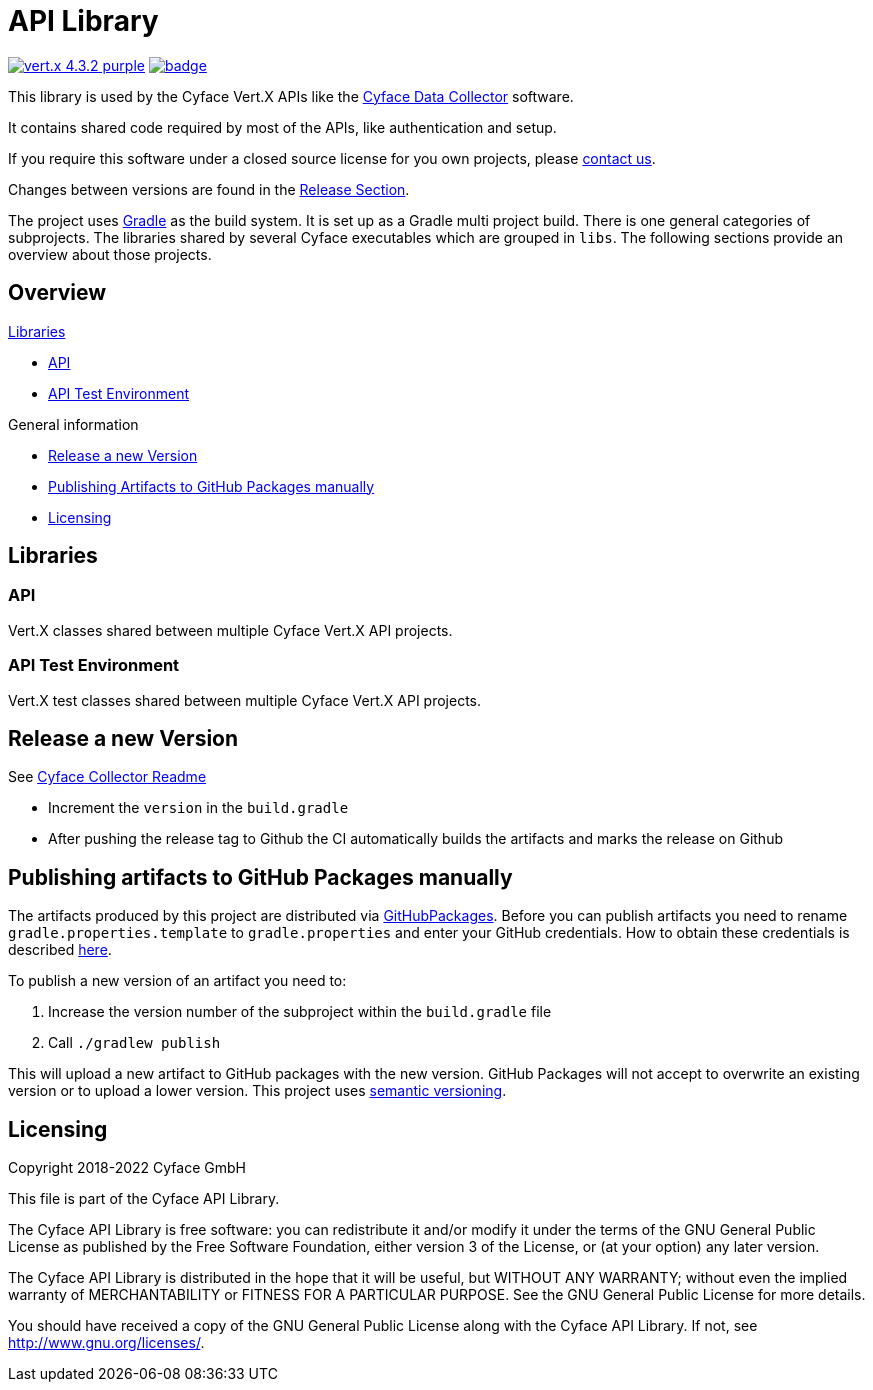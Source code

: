 = API Library

image:https://img.shields.io/badge/vert.x-4.3.2-purple.svg[link="https://vertx.io"]
image:https://github.com/cyface-de/api/workflows/Cyface%20API/badge.svg[link="https://github.com/cyface-de/api/actions"]

This library is used by the Cyface Vert.X APIs like the https:///github.com/cyface-de/data-collector[Cyface Data Collector] software.

It contains shared code required by most of the APIs, like authentication and setup.

If you require this software under a closed source license for you own projects, please https://www.cyface.de/#kontakt[contact us].

Changes between versions are found in the link:https://github.com/cyface-de/api/releases[Release Section].

The project uses link:https://gradle.org/[Gradle] as the build system.
It is set up as a Gradle multi project build.
There is one general categories of subprojects.
The libraries shared by several Cyface executables which are grouped in `libs`.
The following sections provide an overview about those projects.

== Overview

.link:#_libraries[Libraries]
* link:#_api[API]
* link:#_api-test-environment[API Test Environment]

.General information
* link:#_release_a_new_version[Release a new Version]
* link:#_publishing_artifacts_to_github_packages_manually[Publishing Artifacts to GitHub Packages manually]
* link:#_licensing[Licensing]


== Libraries

[#_api]
=== API

Vert.X classes shared between multiple Cyface Vert.X API projects.

[#_api-test-environment]
=== API Test Environment

Vert.X test classes shared between multiple Cyface Vert.X API projects.


[#_release_a_new_version]
== Release a new Version

See https://github.com/cyface-de/data-collector#release-a-new-version[Cyface Collector Readme]

* Increment the `version` in the `build.gradle`
* After pushing the release tag to Github the CI automatically builds the artifacts and marks the release on Github


[#_publishing_artifacts_to_github_packages_manually]
== Publishing artifacts to GitHub Packages manually

The artifacts produced by this project are distributed via link:https://github.com/features/packages[GitHubPackages].
Before you can publish artifacts you need to rename `gradle.properties.template` to `gradle.properties` and enter your GitHub credentials.
How to obtain these credentials is described link:https://help.github.com/en/github/managing-packages-with-github-packages/about-github-packages#about-tokens[here].

To publish a new version of an artifact you need to:

1. Increase the version number of the subproject within the `build.gradle` file
2. Call `./gradlew publish`

This will upload a new artifact to GitHub packages with the new version.
GitHub Packages will not accept to overwrite an existing version or to upload a lower version.
This project uses link:https://semver.org/[semantic versioning].


[#_licensing]
== Licensing
Copyright 2018-2022 Cyface GmbH

This file is part of the Cyface API Library.

The Cyface API Library is free software: you can redistribute it and/or modify
it under the terms of the GNU General Public License as published by
the Free Software Foundation, either version 3 of the License, or
(at your option) any later version.

The Cyface API Library is distributed in the hope that it will be useful,
but WITHOUT ANY WARRANTY; without even the implied warranty of
MERCHANTABILITY or FITNESS FOR A PARTICULAR PURPOSE.  See the
GNU General Public License for more details.

You should have received a copy of the GNU General Public License
along with the Cyface API Library.  If not, see http://www.gnu.org/licenses/.
